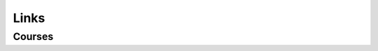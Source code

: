 .. _links:

*****
Links
*****

Courses
=======
.. http://ifgiweb.uni-muenster.de/~l_gerh01/summerschool2009

